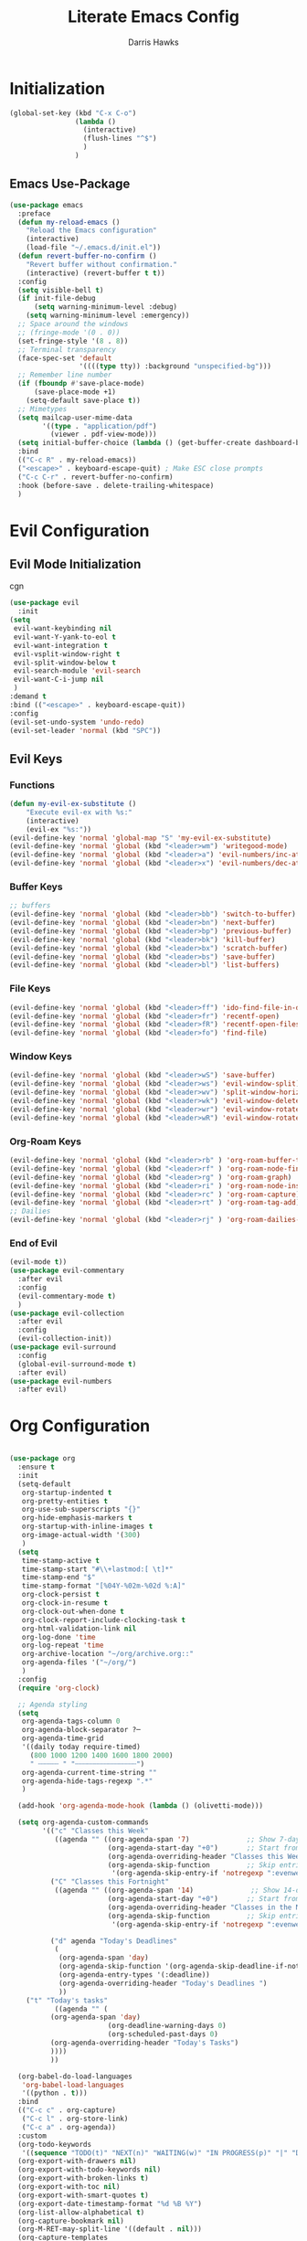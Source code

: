 #+TITLE: Literate Emacs Config
#+AUTHOR: Darris Hawks
#+PROPERTY: HEADER-ARGS+ :eval no-export
#+STARTUP: overview
#+OPTIONS: toc:t
#+auto_tangle: t


* Table of Contents :noexport:
:PROPERTIES:
:TOC:      :include all :depth 2 :ignore (this) :local (depth)
:END:
:CONTENTS:
- [[#initialization][Initialization]]
  - [[#emacs-use-package][Emacs Use-Package]]
- [[#evil-configuration][Evil Configuration]]
  - [[#evil-mode-initialization][Evil Mode Initialization]]
  - [[#evil-keys][Evil Keys]]
- [[#org-configuration][Org Configuration]]
  - [[#org-extensions][Org Extensions]]
- [[#miscellaneous-configuration][Miscellaneous Configuration]]
  - [[#man-mode][Man Mode]]
  - [[#outline][Outline]]
  - [[#no-littering][No Littering]]
- [[#to-make-it-pretty][To make it pretty]]
  - [[#themes][Themes]]
  - [[#dashboard][Dashboard]]
  - [[#modeline][Modeline]]
  - [[#minor-mode-menu][Minor Mode Menu]]
  - [[#get-banners-for-emacs-dashboard][Get banners for emacs dashboard]]
  - [[#ligatures][Ligatures]]
  - [[#miscellaneous][Miscellaneous]]
- [[#custom-set-things][Custom Set Things]]
  - [[#variables-added-by-custom][Variables added by Custom]]
  - [[#fonts][Fonts]]
- [[#functions][Functions]]
  - [[#org-roam-functions][Org-Roam Functions]]
- [[#use-package-package][Use-Package package]]
- [[#opening-non-emacs-files][Opening Non-Emacs Files]]
- [[#completions][Completions]]
  - [[#corfu][Corfu]]
  - [[#company][Company]]
  - [[#snippets][Snippets]]
- [[#helpers][Helpers]]
  - [[#git-configuration][Git Configuration]]
  - [[#which-key][Which Key]]
  - [[#flycheck][Flycheck]]
- [[#nice-to-have][Nice to Have]]
  - [[#battery-indicator][Battery Indicator]]
  - [[#highlighting][Highlighting]]
- [[#native-modes][Native Modes]]
- [[#writegood-mode][Writegood Mode]]
:END:

* Initialization


#+BEGIN_SRC emacs-lisp
  (global-set-key (kbd "C-x C-o")
                  (lambda ()
                    (interactive)
                    (flush-lines "^$")
                    )
                  )
#+END_SRC

** Emacs Use-Package
#+BEGIN_SRC emacs-lisp
    (use-package emacs
      :preface
      (defun my-reload-emacs ()
        "Reload the Emacs configuration"
        (interactive)
        (load-file "~/.emacs.d/init.el"))
      (defun revert-buffer-no-confirm ()
        "Revert buffer without confirmation."
        (interactive) (revert-buffer t t))
      :config
      (setq visible-bell t)
      (if init-file-debug
          (setq warning-minimum-level :debug)
        (setq warning-minimum-level :emergency))
      ;; Space around the windows
      ;; (fringe-mode '(0 . 0))
      (set-fringe-style '(8 . 8))
      ;; Terminal transparency
      (face-spec-set 'default
                     '((((type tty)) :background "unspecified-bg")))
      ;; Remember line number
      (if (fboundp #'save-place-mode)
          (save-place-mode +1)
        (setq-default save-place t))
      ;; Mimetypes
      (setq mailcap-user-mime-data
            '((type . "application/pdf")
              (viewer . pdf-view-mode)))
      (setq initial-buffer-choice (lambda () (get-buffer-create dashboard-buffer-name)))
      :bind
      (("C-c R" . my-reload-emacs))
      ("<escape>" . keyboard-escape-quit) ; Make ESC close prompts
      ("C-c C-r" . revert-buffer-no-confirm)
      :hook (before-save . delete-trailing-whitespace)
      )
#+END_SRC

* Evil Configuration
** Evil Mode Initialization
cgn
#+BEGIN_SRC emacs-lisp
  (use-package evil
    :init
  (setq
   evil-want-keybinding nil
   evil-want-Y-yank-to-eol t
   evil-want-integration t
   evil-vsplit-window-right t
   evil-split-window-below t
   evil-search-module 'evil-search
   evil-want-C-i-jump nil
   )
  :demand t
  :bind (("<escape>" . keyboard-escape-quit))
  :config
  (evil-set-undo-system 'undo-redo)
  (evil-set-leader 'normal (kbd "SPC"))
  #+END_SRC

** Evil Keys
*** Functions
#+BEGIN_SRC emacs-lisp
  (defun my-evil-ex-substitute ()
      "Execute evil-ex with %s:"
      (interactive)
      (evil-ex "%s:"))
  (evil-define-key 'normal 'global-map "S" 'my-evil-ex-substitute)
  (evil-define-key 'normal 'global (kbd "<leader>wm") 'writegood-mode)
  (evil-define-key 'normal 'global (kbd "<leader>a") 'evil-numbers/inc-at-pt)
  (evil-define-key 'normal 'global (kbd "<leader>x") 'evil-numbers/dec-at-pt)
#+END_SRC

*** Buffer Keys
#+BEGIN_SRC emacs-lisp
  ;; buffers
  (evil-define-key 'normal 'global (kbd "<leader>bb") 'switch-to-buffer)
  (evil-define-key 'normal 'global (kbd "<leader>bn") 'next-buffer)
  (evil-define-key 'normal 'global (kbd "<leader>bp") 'previous-buffer)
  (evil-define-key 'normal 'global (kbd "<leader>bk") 'kill-buffer)
  (evil-define-key 'normal 'global (kbd "<leader>bx") 'scratch-buffer)
  (evil-define-key 'normal 'global (kbd "<leader>bs") 'save-buffer)
  (evil-define-key 'normal 'global (kbd "<leader>bl") 'list-buffers)
#+END_SRC

*** File Keys
#+BEGIN_SRC emacs-lisp
  (evil-define-key 'normal 'global (kbd "<leader>ff") 'ido-find-file-in-dir)
  (evil-define-key 'normal 'global (kbd "<leader>fr") 'recentf-open)
  (evil-define-key 'normal 'global (kbd "<leader>fR") 'recentf-open-files)
  (evil-define-key 'normal 'global (kbd "<leader>fo") 'find-file)
#+END_SRC

*** Window Keys
#+BEGIN_SRC emacs-lisp
  (evil-define-key 'normal 'global (kbd "<leader>wS") 'save-buffer)
  (evil-define-key 'normal 'global (kbd "<leader>ws") 'evil-window-split)
  (evil-define-key 'normal 'global (kbd "<leader>wv") 'split-window-horizontally)
  (evil-define-key 'normal 'global (kbd "<leader>wk") 'evil-window-delete)
  (evil-define-key 'normal 'global (kbd "<leader>wr") 'evil-window-rotate-downwards)
  (evil-define-key 'normal 'global (kbd "<leader>wR") 'evil-window-rotate-upwards)
#+END_SRC

*** Org-Roam Keys
#+BEGIN_SRC emacs-lisp
  (evil-define-key 'normal 'global (kbd "<leader>rb" ) 'org-roam-buffer-toggle)
  (evil-define-key 'normal 'global (kbd "<leader>rf" ) 'org-roam-node-find)
  (evil-define-key 'normal 'global (kbd "<leader>rg" ) 'org-roam-graph)
  (evil-define-key 'normal 'global (kbd "<leader>ri" ) 'org-roam-node-insert)
  (evil-define-key 'normal 'global (kbd "<leader>rc" ) 'org-roam-capture)
  (evil-define-key 'normal 'global (kbd "<leader>rt" ) 'org-roam-tag-add)
  ;; Dailies
  (evil-define-key 'normal 'global (kbd "<leader>rj" ) 'org-roam-dailies-capture-today)
  #+END_SRC

*** End of Evil
#+BEGIN_SRC emacs-lisp
  (evil-mode t))
  (use-package evil-commentary
    :after evil
    :config
    (evil-commentary-mode t)
    )
  (use-package evil-collection
    :after evil
    :config
    (evil-collection-init))
  (use-package evil-surround
    :config
    (global-evil-surround-mode t)
    :after evil)
  (use-package evil-numbers
    :after evil)
#+END_SRC

* Org Configuration
#+BEGIN_SRC emacs-lisp

  (use-package org
    :ensure t
    :init
    (setq-default
     org-startup-indented t
     org-pretty-entities t
     org-use-sub-superscripts "{}"
     org-hide-emphasis-markers t
     org-startup-with-inline-images t
     org-image-actual-width '(300)
     )
    (setq
     time-stamp-active t
     time-stamp-start "#\\+lastmod:[ \t]*"
     time-stamp-end "$"
     time-stamp-format "[%04Y-%02m-%02d %:A]"
     org-clock-persist t
     org-clock-in-resume t
     org-clock-out-when-done t
     org-clock-report-include-clocking-task t
     org-html-validation-link nil
     org-log-done 'time
     org-log-repeat 'time
     org-archive-location "~/org/archive.org::"
     org-agenda-files '("~/org/")
     )
    :config
    (require 'org-clock)

    ;; Agenda styling
    (setq
     org-agenda-tags-column 0
     org-agenda-block-separator ?─
     org-agenda-time-grid
     '((daily today require-timed)
       (800 1000 1200 1400 1600 1800 2000)
       " ┄┄┄┄┄ " "┄┄┄┄┄┄┄┄┄┄┄┄┄┄┄")
     org-agenda-current-time-string ""
     org-agenda-hide-tags-regexp ".*"
     )

    (add-hook 'org-agenda-mode-hook (lambda () (olivetti-mode)))

    (setq org-agenda-custom-commands
          '(("c" "Classes this Week"
             ((agenda "" ((org-agenda-span '7)              ;; Show 7-day agenda
                          (org-agenda-start-day "+0")       ;; Start from today
                          (org-agenda-overriding-header "Classes this Week")
                          (org-agenda-skip-function         ;; Skip entries without certain tags
                           '(org-agenda-skip-entry-if 'notregexp ":evenweeks:\\|:oddweeks:\\|:hades:"))))))
            ("C" "Classes this Fortnight"
             ((agenda "" ((org-agenda-span '14)              ;; Show 14-day agenda
                          (org-agenda-start-day "+0")       ;; Start from today
                          (org-agenda-overriding-header "Classes in the Next Two Weeks")
                          (org-agenda-skip-function         ;; Skip entries without certain tags
                           '(org-agenda-skip-entry-if 'notregexp ":evenweeks:\\|:oddweeks:\\|:hades:"))))))

            ("d" agenda "Today's Deadlines"
             (
              (org-agenda-span 'day)
              (org-agenda-skip-function '(org-agenda-skip-deadline-if-not-today))
              (org-agenda-entry-types '(:deadline))
              (org-agenda-overriding-header "Today's Deadlines ")
              ))
  	  ("t" "Today's tasks"
             ((agenda "" (
  			(org-agenda-span 'day)
                          (org-deadline-warning-days 0)
                          (org-scheduled-past-days 0)
  			(org-agenda-overriding-header "Today's Tasks")
  			))))
            ))

    (org-babel-do-load-languages
     'org-babel-load-languages
     '((python . t)))
    :bind
    (("C-c c" . org-capture)
     ("C-c l" . org-store-link)
     ("C-c a" . org-agenda))
    :custom
    (org-todo-keywords
     '((sequence "TODO(t)" "NEXT(n)" "WAITING(w)" "IN PROGRESS(p)" "|" "DONE(d)" "CANCELLED(c)")))
    (org-export-with-drawers nil)
    (org-export-with-todo-keywords nil)
    (org-export-with-broken-links t)
    (org-export-with-toc nil)
    (org-export-with-smart-quotes t)
    (org-export-date-timestamp-format "%d %B %Y")
    (org-list-allow-alphabetical t)
    (org-capture-bookmark nil)
    (org-M-RET-may-split-line '((default . nil)))
    (org-capture-templates
     '(("f" "Fleeting note" item
        (file+headline org-default-notes-file "Notes")
        "- %?")
       ("t" "New task" entry
        (file+headline org-default-notes-file "Tasks")
        "* TODO %i%?")
       ("a" "Agenda notes" entry
        (file+datetree "~/org/notes.org")
        "* %U Agenda notes for %^{Agenda item} \n%?"
        :clock-in t :clock-resume t :clock-out t)
       )))
#+END_SRC

** Org Extensions


*** Org Super Agenda
#+BEGIN_SRC emacs-lisp
  (use-package org-super-agenda
    :config
    (setq org-super-agenda-groups
        '(;; Each group has an implicit boolean OR operator between its selectors
          (:name "! Overdue " ; optional section name
                 :scheduled past
                 :order 2
                 :face 'error
                   )
            (:name "Events "
                 :order 2
                 )
            (:name "Teaching "
                 :order 2
                 :and(:not (:tag "business"))
                 )
          )
  	))
#+END_SRC

*** Org Download
#+BEGIN_SRC emacs-lisp
  (use-package org-download)
#+END_SRC

*** Org Fancy Priorities
#+BEGIN_SRC emacs-lisp
(use-package org-fancy-priorities
  :diminish
  :ensure t
  :hook (org-mode . org-fancy-priorities-mode)
  :config
  (setq org-fancy-priorities-list '("🅰" "🅱" "🅲" "🅳" "🅴")))
#+END_SRC

*** Pretty Tags
#+BEGIN_SRC emacs-lisp
(use-package org-pretty-tags
  :diminish org-pretty-tags-mode
  :ensure t
  :config
  (setq org-pretty-tags-surrogate-strings
        '(("work"  . "⚒")))

  (org-pretty-tags-global-mode))
#+END_SRC

*** Org-Roam
#+BEGIN_SRC emacs-lisp
  (use-package org-roam
    :ensure t
    :custom
    (org-roam-directory "~/org/roam")
    :bind (("C-c n l" . org-roam-buffer-toggle)
           ("C-c n f" . org-roam-node-find)
           ("C-c n g" . org-roam-graph)
           ("C-c n i" . org-roam-node-insert)
           ("C-c n c" . org-roam-capture)
           ;; Dailies
           ("C-c n j" . org-roam-dailies-capture-today))
    :config
    (setq org-roam-graph-executable
        (executable-find "neato"))
    (setq org-roam-node-display-template (concat "${title:*} " (propertize "${tags:10}" 'face 'org-tag)))
    (setq org-roam-completion-system 'ido)
    (org-roam-db-autosync-mode)
    ;; If using org-roam-protocol
    (require 'org-roam-protocol)
    )
#+END_SRC

*** Org Re-Reveal
#+BEGIN_SRC emacs-lisp
  (use-package org-re-reveal
    :config
    (setq org-re-reveal-root "~/share/Teaching/reveal.js-master"
          ;; org-re-reveal-root "https://cdn.jsdelivr.net/npm/reveal.js@4.6.1/"
          org-re-reveal-revealjs-version "4"
          org-re-reveal-default-frag-style "highlight-current-red"
          org-re-reveal-theme "beige"
          org-re-reveal-title-slide 'auto
          org-re-reveal-progress t
          org-re-reveal-center   t
          org-re-reveal-control  t
          org-re-reveal-keyboard t
          ;; org-re-reveal-width  1400
          ;; org-re-reveal-height 1200

  	org-re-reveal-init-script (string-join '(
                                                   "hash: true"
                                                   "hashOneBasedIndex: true"
                                                   "respondToHashChanges: true"
                                                   "fragmentInURL: true"
                                                   "touch: true"
                                                 "dependencies: [ {src: '../node_modules/revealjs-animated/dist/revealjs-animated.js', async: true} ]"
                                                   ;; "RevealChalkboard"
                                                   ;; "RevealCustomControls"
                                                   ;; "customcontrols: { controls: [ { icon: '<i class=\"fa fa-pen-square\"></i>'"
                                                   ;; "title: 'Toggle chalkboard (B)'"
                                                   ;; "action: 'RevealChalkboard.toggleChalkboard()'}"
                                                   ;; "{ icon: '<i class=\"fa fa-pen\"></i>'"
                                                   ;; "title: 'Toggle notes canvas (C)'"
                                                   ;; "action: 'RevealChalkboard.toggleNotesCanvas();'}]}"
                                                   )
                                                 ", "
                                                 )
          )
    (add-to-list 'org-re-reveal-plugin-config '(chalkboard "RevealChalkboard" "plugin/chalkboard/plugin.js"))
    )
#+END_SRC

* Miscellaneous Configuration
** Man Mode
#+BEGIN_SRC emacs-lisp
(use-package man
:bind (
:map Man-mode-map
("q" . kill-this-buffer))
:custom
(Man-notify-method 'newframe))
#+END_SRC

** Outline
#+BEGIN_SRC emacs-lisp
(use-package outline
:hook ((prog-mode . outline-minor-mode))
:bind (:map outline-minor-mode-map
([C-tab] . outline-cycle)
("<backtab>" . outline-cycle-buffer)))
#+END_SRC

** No Littering
#+BEGIN_SRC emacs-lisp
  (use-package no-littering
    :init
    (setq user-emacs-directory "~/.cache/emacs")
    :config
    (setq auto-save-file-name-transforms
          `((".*" ,(no-littering-expand-var-file-name "auto-save/") t)))
    )
#+END_SRC

* To make it pretty
#+BEGIN_SRC emacs-lisp
  (add-to-list 'default-frame-alist '(font . "CaskaydiaCove Nerd Font 14"))
  (use-package nerd-icons)
  (use-package olivetti
    ;; :hook ((text-mode         . olivetti-mode)
    ;;        (prog-mode         . olivetti-mode)
    ;;        (Info-mode         . olivetti-mode)
    ;;        (org-mode          . olivetti-mode)
    ;;        (nov-mode          . olivetti-mode)
    ;;        (markdown-mode     . olivetti-mode)
    ;;        (mu4e-view-mode    . olivetti-mode)
    ;;        (elfeed-show-mode  . olivetti-mode)
    ;;        (mu4e-compose-mode . olivetti-mode))
    :custom
    (olivetti-body-width 80)
    :delight " ⊗"
    :config
    (olivetti-mode t)
    ) ; Ⓐ ⊛
#+END_SRC

** Themes
(use-package modus-themes
    :config
    (load-theme 'modus-operandi-tinted :no-confirm)
    )
(use-package catppuccin-theme
    :config
    (setq catppuccin-flavor 'mocha)
    (load-theme 'catppuccin :no-confirm)
    )

#+BEGIN_SRC emacs-lisp
(use-package gruvbox-theme
    :config
    (load-theme 'gruvbox-dark-soft :no-confirm)
    )
#+END_SRC
*** TODO Theme Switching
(load-theme 'gruvbox-dark-hard :no-confirm)
((disable-theme 'catppuccin) (load-theme 'modus-operandi-tinted :no-confirm))

1. The variable that stores current themes
2. Disable each of those themes (iteration?)
3. A list of themes I want to use
4. Choose next theme in the list
5. Maybe a function to separate light and dark themes
6. Maybe a time-of-day-based switch between light and dark themes (sounds a little extra, but why not lol)

   (ILLT)BSAME: (I like light themes) but stop attacking my eyes

(print custom-theme-load-path)
*** To change themes
#+BEGIN_SRC emacs-lisp
  (defun cycle-themes ()
    (interactive)
    (disable-theme 'catppuccin)
    (if (eq catppuccin-flavor 'latte)
        (setq catppuccin-flavor 'mocha)
      (if (eq catppuccin-flavor 'mocha)
          (setq catppuccin-flavor 'latte)
        )
      )
    (load-theme 'catppuccin :no-confirm)
    )
#+END_SRC

** Dashboard
#+BEGIN_SRC emacs-lisp
    (use-package dashboard
      :bind (:map dashboard-mode-map
                  ;; ("j" . nil)
                  ;; ("k" . nil)
                  ("n" . 'dashboard-next-line)
                  ("p" . 'dashboard-previous-line)
                  )
      :init
      (add-hook 'dashboard-mode-hook (lambda () (setq show-trailing-whitespace nil)))
      (hl-line-mode t)
      (global-hl-line-mode t)
      :custom
      (dashboard-set-navigator t)
      (dashboard-center-content t)
      (dashboard-set-file-icons t)
      (dashboard-set-heading-icons t)
      (dashboard-image-banner-max-height 250)
      (dashboard-banner-logo-title "[Ποσειδον 🔱 εδιτορ]") ; [Π Ο Σ Ε Ι Δ Ο Ν 🔱 Ε Δ Ι Τ Ο Ρ]
      :config
      (dashboard-setup-startup-hook)
      (setq dashboard-footer-icon (nerd-icons-codicon "nf-cod-calendar"
                                                      :height 1.1
                                                      :v-adjust -0.05
                                                      :face 'font-lock-keyword-face))
      (setq
       dashboard-projects-backend 'project-el
       dashboard-projects-switch-function 'counsel-projectile-switch-project-by-name
       dashboard-items '(
                         (agenda         . 7)
                         (recents        . 5)
                         (projects       . 2)
                         (bookmarks      . 5)
                         (registers      . 5)))
      (setq dashboard-agenda-sort-strategy '(todo-state-up time-up))

      :custom-face
      (dashboard-heading ((t (:foreground nil :weight bold)))) ; "#f1fa8c"
      )
#+END_SRC
** Modeline
#+BEGIN_SRC emacs-lisp
  (use-package doom-modeline
    :config
    (doom-modeline-mode)
    :custom
    ;; Don't compact font caches during GC. Windows Laggy Issue
    (inhibit-compacting-font-caches t)
    (doom-modeline-major-mode-icon t)
    (doom-modeline-major-mode-color-icon t)
    (doom-modeline-icon (display-graphic-p))
    (doom-modeline-checker-simple-format t)
    (doom-line-numbers-style 'relative)
    (doom-modeline-buffer-file-name-style 'relative-to-project)
    (doom-modeline-buffer-modification-icon t)
    (doom-modeline-buffer-encoding nil)
    (doom-modeline-buffer-state-icon t)
    (doom-modeline-flycheck-icon t)
    (doom-modeline-height 35))
#+END_SRC

** Minor Mode Menu
#+BEGIN_SRC emacs-lisp
  (use-package minions
    :delight " 𝛁"
    :hook (doom-modeline-mode . minions-mode)
    :config
    (minions-mode 1)
    (setq minions-mode-line-lighter "[+]"))
#+END_SRC
** TODO Get banners for emacs dashboard
(dashboard-startup-banner (concat user-emacs-directory "path/to/pic.png"))
** Ligatures
#+BEGIN_SRC emacs-lisp
  (use-package ligature
    :config
    ;; Enables ligature checks globally in all buffers. You can also do it
    ;; per mode with `ligature-mode'.
    (global-ligature-mode t)
    ;; Enable the "www" ligature in every possible major mode
    (ligature-set-ligatures 't '("www"))
    ;; Enable traditional ligature support in eww-mode, if the
    ;; `variable-pitch' face supports it
    (ligature-set-ligatures 'eww-mode '("ff" "fi" "ffi"))
    ;; Enable all Cascadia Code ligatures in programming modes
    (ligature-set-ligatures 'prog-mode '("|||>" "<|||" "<==>" "<!--" "####" "~~>" "***" "||=" "||>"
                                         ":::" "::=" "=:=" "===" "==>" "=!=" "=>>" "=<<" "=/=" "!=="
                                         "!!." ">=>" ">>=" ">>>" ">>-" ">->" "->>" "-->" "---" "-<<"
                                         "<~~" "<~>" "<*>" "<||" "<|>" "<$>" "<==" "<=>" "<=<" "<->"
                                         "<--" "<-<" "<<=" "<<-" "<<<" "<+>" "</>" "###" "#_(" "..<"
                                         "..." "+++" "/==" "///" "_|_" "www" "&&" "^=" "~~" "~@" "~="
                                         "~>" "~-" "**" "*>" "*/" "||" "|}" "|]" "|=" "|>" "|-" "{|"
                                         "[|" "]#" "::" ":=" ":>" ":<" "$>" "==" "=>" "!=" "!!" ">:"
                                         ">=" ">>" ">-" "-~" "-|" "->" "--" "-<" "<~" "<*" "<|" "<:"
                                         "<$" "<=" "<>" "<-" "<<" "<+" "</" "#{" "#[" "#:" "#=" "#!"
                                         "##" "#(" "#?" "#_" "%%" ".=" ".-" ".." ".?" "+>" "++" "?:"
                                         "?=" "?." "??" ";;" "/*" "/=" "/>" "//" "__" "~~" "(*" "*)"
                                         ;;                                        "\\\\" "://"))
                                         )
                            )
    )
#+END_SRC

*** Ligatures for Jetbrain Font
#+BEGIN_SRC emacs-lisp
;; (when
;;     (aorst/font-installed-p "JetBrainsMono")
;;     (dolist (char/ligature-re
;;     `((?-  ,(rx (or (or "-->" "-<<" "->>" "-|" "-~" "-<" "->") (+ "-"))))
;;     (?/  ,(rx (or (or "/==" "/=" "/>" "/**" "/*") (+ "/"))))
;;     (?*  ,(rx (or (or "*>" "*/") (+ "*"))))
;;     (?<  ,(rx (or (or "<<=" "<<-" "<|||" "<==>" "<!--" "<=>" "<||" "<|>" "<-<"
;;     "<==" "<=<" "<-|" "<~>" "<=|" "<~~" "<$>" "<+>" "</>" "<*>"
;;     "<->" "<=" "<|" "<:" "<>"  "<$" "<-" "<~" "<+" "</" "<*")
;;     (+ "<"))))
;;     (?:  ,(rx (or (or ":?>" "::=" ":>" ":<" ":?" ":=") (+ ":"))))
;;     (?=  ,(rx (or (or "=>>" "==>" "=/=" "=!=" "=>" "=:=") (+ "="))))
;;     (?!  ,(rx (or (or "!==" "!=") (+ "!"))))
;;     (?>  ,(rx (or (or ">>-" ">>=" ">=>" ">]" ">:" ">-" ">=") (+ ">"))))
;;     (?&  ,(rx (+ "&")))
;;     (?|  ,(rx (or (or "|->" "|||>" "||>" "|=>" "||-" "||=" "|-" "|>" "|]" "|}" "|=")
;;     (+ "|"))))
;;     (?.  ,(rx (or (or ".?" ".=" ".-" "..<") (+ "."))))
;;     (?+  ,(rx (or "+>" (+ "+"))))
;;     (?\[ ,(rx (or "[<" "[|")))
;;     (?\{ ,(rx "{|"))
;;     (?\? ,(rx (or (or "?." "?=" "?:") (+ "?"))))
;;     (?#  ,(rx (or (or "#_(" "#[" "#{" "#=" "#!" "#:" "#_" "#?" "#(") (+ "#"))))
;;     (?\; ,(rx (+ ";")))
;;     (?_  ,(rx (or "_|_" "__")))
;;     (?~  ,(rx (or "~~>" "~~" "~>" "~-" "~@")))
;;     (?$  ,(rx "$>"))
;;     (?^  ,(rx "^="))
;;     (?\] ,(rx "]#"))))
;;     (apply (lambda (char ligature-re)
;;     (set-char-table-range composition-function-table char
;;     `([,ligature-re 0 font-shape-gstring])))
;;     char/ligature-re)))
;;     )
#+END_SRC emacs-lisp

** Miscellaneous
#+BEGIN_SRC emacs-lisp
  (use-package org-modern
    :config
    (global-org-modern-mode)
    (menu-bar-mode 1)
    (tool-bar-mode -1)
    (scroll-bar-mode -1)

    ;; Add frame borders and window dividers
    (modify-all-frames-parameters
     '((right-divider-width . 40)
       (internal-border-width . 40)))
    (dolist (face '(window-divider
                    window-divider-first-pixel
                    window-divider-last-pixel))
      (face-spec-reset-face face)
      (set-face-foreground face (face-attribute 'default :background)))
    (set-face-background 'fringe (face-attribute 'default :background))

    (setq
     ;; Edit settings
     org-auto-align-tags nil
     org-tags-column 0
     org-catch-invisible-edits 'show-and-error
     org-special-ctrl-a/e t
     org-insert-heading-respect-content t

     ;; Org styling, hide markup etc.
     org-hide-emphasis-markers t
     org-pretty-entities t)

    ;; Ellipsis styling
    (setq org-ellipsis "…")
    (set-face-attribute 'org-ellipsis nil :inherit 'default :box nil)
    )
#+END_SRC
* Custom Set Things
** Variables added by Custom
#+BEGIN_SRC emacs-lisp
(custom-set-variables
   ;; custom-set-variables was added by Custom.
   ;; If you edit it by hand, you could mess it up, so be careful.
   ;; Your init file should contain only one such instance.
   ;; If there is more than one, they won't work right.
   '(package-selected-packages
     '(ligature dashboard minions doom-modeline doom-themes solaire-mode highlight-numbers volatile-highlights highlight-indent-guides olivetti fancy-battery which-key magit git-timemachine git-gutter-fringe git-gutter nerd-icons yasnippet company corfu evil-numbers evil-surround evil-commentary evil-collection evil org-re-reveal)))
** Fonts
#+BEGIN_SRC emacs-lisp

#+END_SRC
* Functions
#+BEGIN_SRC emacs-lisp
    (defun aorst/font-installed-p (font-name)
      "Check if font with FONT-NAME is available."
      (if (find-font (font-spec :name font-name))
          t
        nil))

    (defun company-yasnippet-or-completion ()
      (interactive)
      (or (do-yas-expand)
          (company-complete-common)))

    (defun check-expansion ()
      (save-excursion
        (if (looking-at "\\_>") t
          (backward-char 1)
          (if (looking-at "\\.") t
            (backward-char 1)
            (if (looking-at "::") t nil)))))

    (defun do-yas-expand ()
      (let ((yas/fallback-behavior 'return-nil))
        (yas/expand)))

    (defun tab-indent-or-complete ()
      (interactive)
      (if (minibufferp)
          (minibuffer-complete)
        (if (or (not yas/minor-mode)
                (null (do-yas-expand)))
            (if (check-expansion)
                (company-complete-common)
              (indent-for-tab-command)))))

    (defun scramble-words-on-line ()
      "Scramble the words on the current line."
      (interactive)
      (let* ((line-start (line-beginning-position))
             (line-end (line-end-position))
             (line (buffer-substring-no-properties line-start line-end))
             (words (split-string line))
             (scrambled-words (shuffle-list words)))
        (delete-region line-start line-end)
        (insert (mapconcat 'identity scrambled-words " "))))

    (defun shuffle-list (list)
      "Shuffle LIST randomly."
      (let ((len (length list))
            (result (copy-sequence list)))
        (dotimes (i len result)
          (let ((j (random (+ 1 i))))
            (cl-rotatef (nth i result) (nth j result))))))

    (defun kill-other-buffers ()
      "Kill all buffers except the current one."
      (interactive)
      (let ((current-buffer (current-buffer)))
        (dolist (buffer (buffer-list))
          (unless (eq buffer current-buffer)
            (with-current-buffer buffer
              (when (and (buffer-file-name) (buffer-modified-p))
                (if (y-or-n-p (format "Buffer %s is modified; save it? " (buffer-name)))
                    (save-buffer))))
            (kill-buffer buffer))))
      (message "Killed all other buffers"))

  #+END_SRC

 These from [[https://isamert.net/2021/01/25/how-i-do-keep-my-days-organized-with-org-mode-and-emacs.html][How I keep my days organized; Isamert.net]]

 #+BEGIN_SRC emacs-lisp
  (defun isamert/toggle-side-bullet-org-buffer ()
    "Toggle `bullet.org` in a side buffer for quick note taking.  The buffer is opened in side window so it can't be accidentaly removed."
    (interactive)
    (isamert/toggle-side-buffer-with-file "~/bullet.org"))

  (defun isamert/buffer-visible-p (buffer)
   "Check if given BUFFER is visible or not.  BUFFER is a string representing the buffer name."
    (or (eq buffer (window-buffer (selected-window))) (get-buffer-window buffer)))

  (defun isamert/display-buffer-in-side-window (buffer)
    "Just like `display-buffer-in-side-window' but only takes a BUFFER and rest of the parameters are for my taste."
    (select-window
     (display-buffer-in-side-window
      buffer
      (list (cons 'side 'right)
            (cons 'slot 0)
            (cons 'window-width 84)
            (cons 'window-parameters (list (cons 'no-delete-other-windows t)
                                           (cons 'no-other-window nil)))))))

  (defun isamert/remove-window-with-buffer (the-buffer-name)
    "Remove window containing given THE-BUFFER-NAME."
    (mapc (lambda (window)
            (when (string-equal (buffer-name (window-buffer window)) the-buffer-name)
              (delete-window window)))
          (window-list (selected-frame))))

  (defun isamert/toggle-side-buffer-with-file (file-path)
    "Toggle FILE-PATH in a side buffer. The buffer is opened in side window so it can't be accidentaly removed."
    (interactive)
    (let ((fname (file-name-nondirectory file-path)))
    (if (isamert/buffer-visible-p fname)
        (isamert/remove-window-with-buffer fname)
      (isamert/display-buffer-in-side-window
       (save-window-excursion
         (find-file file-path)
         (current-buffer))))))
 #+END_SRC
** Org-Roam Functions
#+BEGIN_SRC emacs-lisp
  (defun my/org-roam-filter-by-tag (tag-name)
      (lambda (node)
          (member tag-name (org-roam-node-tags node))))

  (defun my/org-roam-find-project ()
      (interactive)
      ;; Select a project file to open, creating it if necessary
      (org-roam-node-find nil nil
          (my/org-roam-filter-by-tag "projects")))

  (defun my/org-roam-find-students ()
    (interactive)
    ;; Select a project file to open, creating it if necessary
    (org-roam-node-find nil nil
        (my/org-roam-filter-by-tag "students")))
#+END_SRC
* Use-Package package
#+BEGIN_SRC emacs-lisp
  (use-package package
    :config
    (add-to-list 'package-archives
                 '("melpa" . "https://melpa.org/packages/"))
    (add-to-list 'package-archives
                 '("gnu" . "https://elpa.gnu.org/packages/"))
    (add-to-list 'package-archives
                 '("nongnu" . "https://elpa.nongnu.org/nongnu/"))
    (add-to-list 'package-archives
                 '("tromey" . "http://tromey.com/elpa/"))
    :custom
    (use-package-always-ensure t)
    (package-native-compile t)
    (warning-minimum-level :error))
#+END_SRC

* Opening Non-Emacs Files
#+BEGIN_SRC emacs-lisp
  (use-package ox-odt
    :ensure nil
    :config
    (add-to-list 'auto-mode-alist '("\\.\\(?:OD[CFIGPST]\\|od[cfigpst]\\)\\'" . doc-view-mode-maybe)))
#+END_SRC

* Completions

** Corfu
#+BEGIN_SRC emacs-lisp
  (use-package corfu
    :custom
    (corfu-cycle t) ; cycle through suggestions
    (corfu-auto t) ; Auto completion
    (corfu-auto-prefix 2) ; Auto completion
    (corfu-auto-delay 0.0) ; time for autocompletion
    (corfu-quit-at-boundary 'separator) ; Not sure what this does
    (corfu-echo-documentation 0.25) ; Not sure what this does
    (corfu-preview-current 'insert) ; Do not preview current candidate
    (corfu-preselect-first nil)
    ;; Optionally use TAB for cycling, default is `corfu-complete`.
    :bind (:map corfu-map
                ("M-SPC" . corfu-insert-separator) ; Press M-SPC to insert a wildcard for the completion
                ;; ("RET" . nil) ; Leave my enter alone! lol
                ("TAB" . corfu-next)
                ([tab] . corfu-next) ; Why this and "TAB"?
                ("S-TAB" . corfu-previous)
                ([backtab] . corfu-previous) ; Again, why this?
                ;; ("SPC" . corfu-insert)
                ("S-<return>" . corfu-insert))
    :init
    (global-corfu-mode)
    ;; Save completion history for better sorting. Adds overhead but probably worth it, I think.
    (corfu-history-mode)
    (corfu-popupinfo-mode) ; Popup completion info
    :config
    (add-hook 'eshell-mode-hook
              (lambda () (setq-local corfu-quit-at-boundary t
                                     corfu-quit-no-match t
                                     corfu-auto nil)
                (corfu-mode))))
#+END_SRC

** Company
#+BEGIN_SRC emacs-lisp
  (use-package company
    :ensure t
    :custom
    (company-idle-delay 0.5)
    :bind
    (:map company-active-map
          ("C-j". company-select-next)
          ("C-k". company-select-previous)
          ("M-<". company-select-first)
          ("M-<". company-select-last))
    (:map company-mode-map
          ("<tab>". tab-indent-or-complete)
          ("TAB". tab-indent-or-complete)))
#+END_SRC

** Snippets
#+BEGIN_SRC emacs-lisp
  (use-package yasnippet
    :ensure t
    :config
    (yas-reload-all)
    (setq yas-snippet-dirs '("~/.emacs.d/snippets"))
    (add-hook 'prog-mode-hook 'yas-minor-mode)
    (add-hook 'text-mode-hook 'yas-minor-mode)
    (yas-global-mode 1))
#+END_SRC

* Helpers
** Git Configuration
#+BEGIN_SRC emacs-lisp
  (use-package magit
    :config
    (setq magit-push-always-verify nil)
    (setq git-commit-summary-max-length 50)
    :bind ("C-x g" . magit-status)
    :delight)

  (use-package git-gutter
    :delight
    :when window-system
    :defer t
    :bind (("C-x P" . git-gutter:popup-hunk)
           ("M-P" . git-gutter:previous-hunk)
           ("M-N" . git-gutter:next-hunk)
           ("C-c G" . git-gutter:popup-hunk))
    :hook ((prog-mode org-mode) . git-gutter-mode )
    :config
    (setq git-gutter:update-interval 2)
    ;; (setq git-gutter:modified-sign "†") ; ✘
    ;; (setq git-gutter:added-sign "†")
    ;; (setq git-gutter:deleted-sign "†")
    ;; (set-face-foreground 'git-gutter:added "Green")
    ;; (set-face-foreground 'git-gutter:modified "Gold")
    ;; (set-face-foreground 'git-gutter:deleted "Red")
    )

  (use-package git-gutter-fringe
    :delight
    :after git-gutter
    :when window-system
    :defer t
    :init
    (require 'git-gutter-fringe)
    (when (fboundp 'define-fringe-bitmap)
      (define-fringe-bitmap 'git-gutter-fr:added
        [224 224 224 224 224 224 224 224 224 224 224 224 224
             224 224 224 224 224 224 224 224 224 224 224 224]
        nil nil 'center)
      (define-fringe-bitmap 'git-gutter-fr:modified
        [224 224 224 224 224 224 224 224 224 224 224 224 224
             224 224 224 224 224 224 224 224 224 224 224 224]
        nil nil 'center)
      (define-fringe-bitmap 'git-gutter-fr:deleted
        [0 0 0 0 0 0 0 0 0 0 0 0 0 128 192 224 240 248]
        nil nil 'center)))

  (use-package git-timemachine)
#+END_SRC

** Which Key
#+BEGIN_SRC emacs-lisp
  (use-package which-key
    :defer t
    :delight
    :init (which-key-mode)
    (setq which-key-sort-order 'which-key-key-order-alpha
          which-key-idle 0.5
          which-key-idle-dely 50)
    (which-key-setup-minibuffer))
#+END_SRC

** Flycheck
#+BEGIN_SRC emacs-lisp
  (use-package flycheck
    :hook (prog-mode . flycheck-mode)
    :bind (("M-g M-j" . flycheck-next-error)
           ("M-g M-k" . flycheck-previous-error)
           ("M-g M-l" . flycheck-list-errors))
    :config
    (setq flycheck-indication-mode 'right-fringe
          flycheck-check-syntax-automatically '(save mode-enabled))
    (global-flycheck-mode)
    ;; Small BitMap-Arrow
    (when (fboundp 'define-fringe-bitmap)
      (define-fringe-bitmap 'flycheck-fringe-bitmap-double-arrow
        [16 48 112 240 112 48 16] nil nil 'center))
    ;; Explanation-Mark !
    ;; (when window-system
    ;;   (define-fringe-bitmap 'flycheck-fringe-bitmap-double-arrow
    ;;     [0 24 24 24 24 24 24 0 0 24 24 0 0 0 0 0 0]))
    ;; BIG BitMap-Arrow
    ;; (when (fboundp 'define-fringe-bitmap)
    ;;   (define-fringe-bitmap 'flycheck-fringe-bitmap-double-arrow
    ;;     [0 0 0 0 0 4 12 28 60 124 252 124 60 28 12 4 0 0 0 0]))
    :custom-face
    (flycheck-warning ((t (:underline (:color "#fabd2f" :style line :position line)))))
    (flycheck-error ((t (:underline (:color "#fb4934" :style line :position line)))))
    (flycheck-info ((t (:underline (:color "#83a598" :style line :position line)))))
    :delight " ∰") ; "Ⓢ"
  (use-package flycheck-popup-tip
    :config
    (add-hook 'flycheck-mode-hook 'flycheck-popup-tip-mode))
#+END_SRC

* Nice to Have
** Battery Indicator
#+BEGIN_SRC emacs-lisp
  (use-package fancy-battery
    :config
    (setq fancy-battery-show-percentage t)
    (setq battery-update-interval 15)
    (if window-system
        (fancy-battery-mode)
      (display-battery-mode)))
#+END_SRC

** Highlighting
#+BEGIN_SRC emacs-lisp
  (use-package highlight-indent-guides
    :custom
    (highlight-indent-guides-delay 0)
    (highlight-indent-guides-responsive t)
    (highlight-indent-guides-method 'character)
    ;; (highlight-indent-guides-auto-enabled t)
    ;; (highlight-indent-guides-character ?\┆) ;; Indent character samples: | ┆ ┊
    :commands highlight-indent-guides-mode
    :hook (prog-mode  . highlight-indent-guides-mode)
    :delight " ㄓ")

  (use-package volatile-highlights
    :diminish
    :commands volatile-highlights-mode
    :hook (after-init . volatile-highlights-mode)
    :custom-face
    (vhl/default-face ((nil (:foreground "#FF3333" :background "BlanchedAlmond"))))) ; "#FFCDCD"

  (use-package highlight-numbers
    :hook (prog-mode . highlight-numbers-mode))

  (use-package rainbow-mode
    :defer t
    :hook ((prog-mode . rainbow-mode)
           (web-mode . rainbow-mode)
           (css-mode . rainbow-mode)))

  (use-package rainbow-delimiters
    :config (add-hook 'prog-mode-hook #'rainbow-delimiters-mode)
    :delight)

#+END_SRC

* Native Modes
#+BEGIN_SRC emacs-lisp
  (global-visual-line-mode t)
  (save-place-mode t)
  (global-auto-revert-mode t)
  (display-line-numbers-mode t)
  (recentf-mode t)
  (savehist-mode t)
#+END_SRC

* Writegood Mode
#+BEGIN_SRC emacs-lisp
  (add-to-list 'load-path "~/.config/emacs/writegood.el")
  (load-file "~/.config/emacs/writegood.el")
  (require 'writegood-mode)
#+END_SRC

* Setup                                                     :noexport:
:PROPERTIES:
:TOC:      :ignore this
:END:
# Local variables:
# eval: (add-hook 'before-save-hook 'org-make-toc)
# end:
